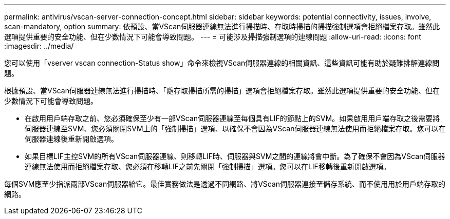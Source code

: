 ---
permalink: antivirus/vscan-server-connection-concept.html 
sidebar: sidebar 
keywords: potential connectivity, issues, involve, scan-mandatory, option 
summary: 依預設、當VScan伺服器連線無法進行掃描時、存取時掃描的掃描強制選項會拒絕檔案存取。雖然此選項提供重要的安全功能、但在少數情況下可能會導致問題。 
---
= 可能涉及掃描強制選項的連線問題
:allow-uri-read: 
:icons: font
:imagesdir: ../media/


[role="lead"]
您可以使用「vserver vscan connection-Status show」命令來檢視VScan伺服器連線的相關資訊、這些資訊可能有助於疑難排解連線問題。

根據預設、當VScan伺服器連線無法進行掃描時、「隨存取掃描所需的掃描」選項會拒絕檔案存取。雖然此選項提供重要的安全功能、但在少數情況下可能會導致問題。

* 在啟用用戶端存取之前、您必須確保至少有一部VScan伺服器連線至每個具有LIF的節點上的SVM。如果啟用用戶端存取之後需要將伺服器連線至SVM、您必須關閉SVM上的「強制掃描」選項、以確保不會因為VScan伺服器連線無法使用而拒絕檔案存取。您可以在伺服器連線後重新開啟選項。
* 如果目標LIF主控SVM的所有VScan伺服器連線、則移轉LIF時、伺服器與SVM之間的連線將會中斷。為了確保不會因為VScan伺服器連線無法使用而拒絕檔案存取、您必須在移轉LIF之前先關閉「強制掃描」選項。您可以在LIF移轉後重新開啟選項。


每個SVM應至少指派兩部VScan伺服器給它。最佳實務做法是透過不同網路、將VScan伺服器連接至儲存系統、而不使用用於用戶端存取的網路。
